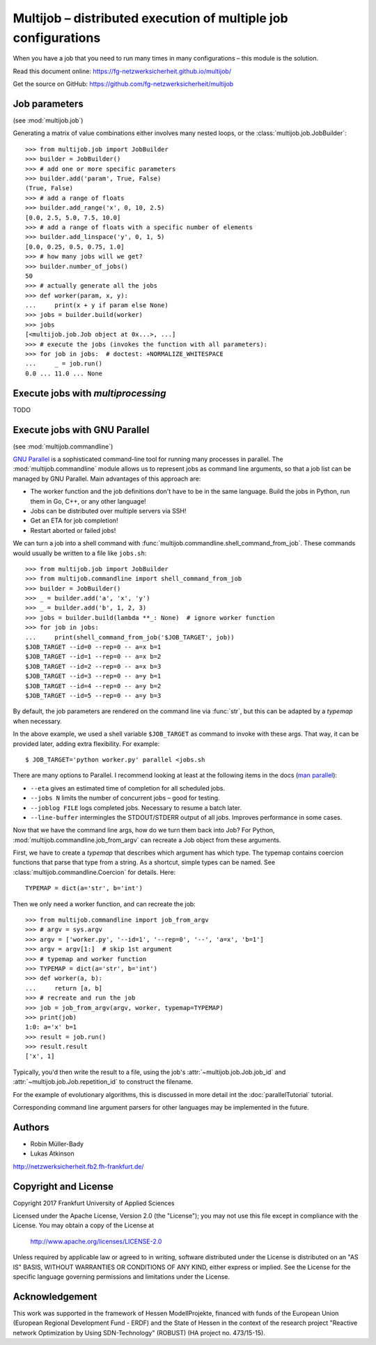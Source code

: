 ===============================================================
Multijob – distributed execution of multiple job configurations
===============================================================

When you have a job that you need to run many times in many configurations – this module is the solution.

Read this document online: https://fg-netzwerksicherheit.github.io/multijob/

Get the source on GitHub: https://github.com/fg-netzwerksicherheit/multijob

Job parameters
==============

(see :mod:`multijob.job`)

Generating a matrix of value combinations either involves many nested loops,
or the :class:`multijob.job.JobBuilder`::

    >>> from multijob.job import JobBuilder
    >>> builder = JobBuilder()
    >>> # add one or more specific parameters
    >>> builder.add('param', True, False)
    (True, False)
    >>> # add a range of floats
    >>> builder.add_range('x', 0, 10, 2.5)
    [0.0, 2.5, 5.0, 7.5, 10.0]
    >>> # add a range of floats with a specific number of elements
    >>> builder.add_linspace('y', 0, 1, 5)
    [0.0, 0.25, 0.5, 0.75, 1.0]
    >>> # how many jobs will we get?
    >>> builder.number_of_jobs()
    50
    >>> # actually generate all the jobs
    >>> def worker(param, x, y):
    ...     print(x + y if param else None)
    >>> jobs = builder.build(worker)
    >>> jobs
    [<multijob.job.Job object at 0x...>, ...]
    >>> # execute the jobs (invokes the function with all parameters):
    >>> for job in jobs:  # doctest: +NORMALIZE_WHITESPACE
    ...     _ = job.run()
    0.0 ... 11.0 ... None

Execute jobs with `multiprocessing`
===================================

TODO

Execute jobs with GNU Parallel
==============================

(see :mod:`multijob.commandline`)

`GNU Parallel <https://www.gnu.org/software/parallel/>`_ is a sophisticated command-line tool for running many processes in parallel.
The :mod:`multijob.commandline` module allows us to represent jobs as command line arguments, so that a job list can be managed by GNU Parallel.
Main advantages of this approach are:

- The worker function and the job definitions don't have to be in the same language. Build the jobs in Python, run them in Go, C++, or any other language!
- Jobs can be distributed over multiple servers via SSH!
- Get an ETA for job completion!
- Restart aborted or failed jobs!

We can turn a job into a shell command with :func:`multijob.commandline.shell_command_from_job`. These commands would usually be written to a file like ``jobs.sh``::

    >>> from multijob.job import JobBuilder
    >>> from multijob.commandline import shell_command_from_job
    >>> builder = JobBuilder()
    >>> _ = builder.add('a', 'x', 'y')
    >>> _ = builder.add('b', 1, 2, 3)
    >>> jobs = builder.build(lambda **_: None)  # ignore worker function
    >>> for job in jobs:
    ...     print(shell_command_from_job('$JOB_TARGET', job))
    $JOB_TARGET --id=0 --rep=0 -- a=x b=1
    $JOB_TARGET --id=1 --rep=0 -- a=x b=2
    $JOB_TARGET --id=2 --rep=0 -- a=x b=3
    $JOB_TARGET --id=3 --rep=0 -- a=y b=1
    $JOB_TARGET --id=4 --rep=0 -- a=y b=2
    $JOB_TARGET --id=5 --rep=0 -- a=y b=3

By default, the job parameters are rendered on the command line via :func:`str`, but this can be adapted by a *typemap* when necessary.

In the above example, we used a shell variable ``$JOB_TARGET`` as command to invoke with these args. That way, it can be provided later, adding extra flexibility. For example::

    $ JOB_TARGET='python worker.py' parallel <jobs.sh

There are many options to Parallel.
I recommend looking at least at the following items in the docs (`man parallel <https://www.gnu.org/software/parallel/man.html>`_):

- ``--eta`` gives an estimated time of completion for all scheduled jobs.
- ``--jobs N`` limits the number of concurrent jobs – good for testing.
- ``--joblog FILE`` logs completed jobs. Necessary to resume a batch later.
- ``--line-buffer`` intermingles the STDOUT/STDERR output of all jobs. Improves performance in some cases.

Now that we have the command line args, how do we turn them back into Job?
For Python, :mod:`multijob.commandline.job_from_argv` can recreate a Job object from these arguments.

First, we have to create a *typemap* that describes which argument has which type. The typemap contains coercion functions that parse that type from a string. As a shortcut, simple types can be named. See :class:`multijob.commandline.Coercion` for details. Here::

    TYPEMAP = dict(a='str', b='int')

Then we only need a worker function, and can recreate the job::

    >>> from multijob.commandline import job_from_argv
    >>> # argv = sys.argv
    >>> argv = ['worker.py', '--id=1', '--rep=0', '--', 'a=x', 'b=1']
    >>> argv = argv[1:]  # skip 1st argument
    >>> # typemap and worker function
    >>> TYPEMAP = dict(a='str', b='int')
    >>> def worker(a, b):
    ...     return [a, b]
    >>> # recreate and run the job
    >>> job = job_from_argv(argv, worker, typemap=TYPEMAP)
    >>> print(job)
    1:0: a='x' b=1
    >>> result = job.run()
    >>> result.result
    ['x', 1]

Typically, you'd then write the result to a file, using the job's :attr:`~multijob.job.Job.job_id` and :attr:`~multijob.job.Job.repetition_id` to construct the filename.

For the example of evolutionary algorithms, this is discussed in more detail int the :doc:`parallelTutorial` tutorial.

Corresponding command line argument parsers for other languages may be implemented in the future.

Authors
=======

-   Robin Müller-Bady
-   Lukas Atkinson

http://netzwerksicherheit.fb2.fh-frankfurt.de/

Copyright and License
=====================

Copyright 2017 Frankfurt University of Applied Sciences


Licensed under the Apache License, Version 2.0 (the "License");
you may not use this file except in compliance with the License.
You may obtain a copy of the License at

    http://www.apache.org/licenses/LICENSE-2.0

Unless required by applicable law or agreed to in writing, software
distributed under the License is distributed on an "AS IS" BASIS,
WITHOUT WARRANTIES OR CONDITIONS OF ANY KIND, either express or implied.
See the License for the specific language governing permissions and
limitations under the License.

Acknowledgement
===============
This work was supported in the framework of Hessen ModellProjekte, financed with funds of the European Union (European Regional Development Fund - ERDF) and the State of Hessen in the context of the research project "Reactive network Optimization by Using SDN-Technology" (ROBUST) (HA project no. 473/15-15).
